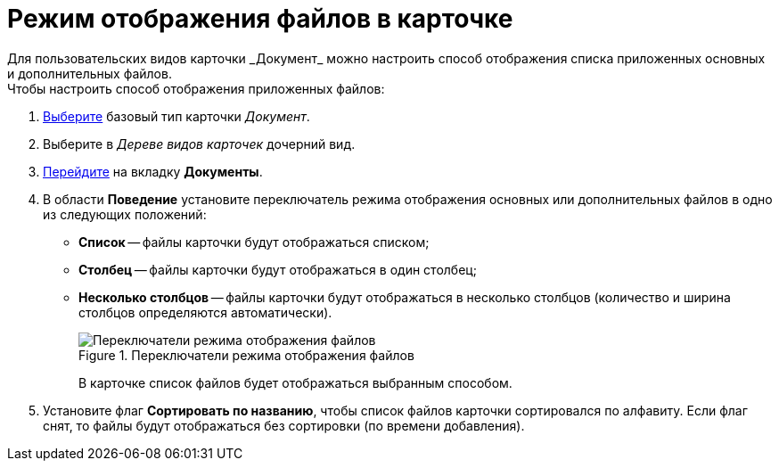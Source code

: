 = Режим отображения файлов в карточке
Для пользовательских видов карточки _Документ_ можно настроить способ отображения списка приложенных основных и дополнительных файлов.

.Чтобы настроить способ отображения приложенных файлов:
. xref:card-kinds/select-type.adoc[Выберите] базовый тип карточки _Документ_.
. Выберите в _Дереве видов карточек_ дочерний вид.
. xref:card-kinds/directory.adoc#documents-tab[Перейдите] на вкладку *Документы*.
. В области *Поведение* установите переключатель режима отображения основных или дополнительных файлов в одно из следующих положений:
* *Список* -- файлы карточки будут отображаться списком;
* *Столбец* -- файлы карточки будут отображаться в один столбец;
* *Несколько столбцов* -- файлы карточки будут отображаться в несколько столбцов (количество и ширина столбцов определяются автоматически).
+
.Переключатели режима отображения файлов
image::Document_filedisplaymode.png[Переключатели режима отображения файлов]
+
В карточке список файлов будет отображаться выбранным способом.
+
. Установите флаг *Сортировать по названию*, чтобы список файлов карточки сортировался по алфавиту. Если флаг снят, то файлы будут отображаться без сортировки (по времени добавления).
